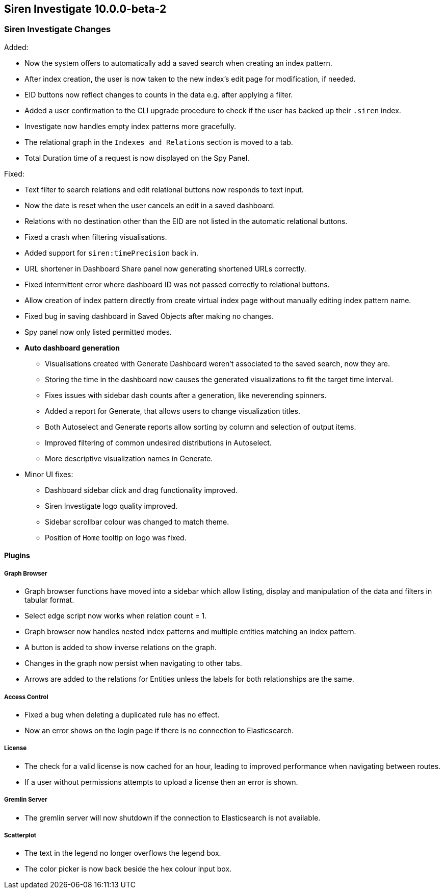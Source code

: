 == Siren Investigate 10.0.0-beta-2

[float]
=== Siren Investigate Changes

Added:

* Now the system offers to automatically add a saved search when creating an index pattern.
* After index creation, the user is now taken to the new index's edit page for modification, if needed.
* EID buttons now reflect changes to counts in the data e.g. after applying a filter.
* Added a user confirmation to the CLI upgrade procedure to check if the user has backed up their `.siren` index.
* Investigate now handles empty index patterns more gracefully.
* The relational graph in the `Indexes and Relations` section is moved to a tab.
* Total Duration time of a request is now displayed on the Spy Panel.

Fixed: 

* Text filter to search relations and edit relational buttons now responds to text input.
* Now the date is reset when the user cancels an edit in a saved dashboard.
* Relations with no destination other than the EID are not listed in the automatic relational buttons.
* Fixed a crash when filtering visualisations.
* Added support for `siren:timePrecision` back in.
* URL shortener in Dashboard Share panel now generating shortened URLs correctly.
* Fixed intermittent error where dashboard ID was not passed correctly to relational buttons.
* Allow creation of index pattern directly from create virtual index page without manually editing index pattern name.
* Fixed bug in saving dashboard in Saved Objects after making no changes.
* Spy panel now only listed permitted modes.
* *Auto dashboard generation*
**  Visualisations created with Generate Dashboard weren't associated to the saved search, now they are.
**  Storing the time in the dashboard now causes the generated visualizations to fit the target time interval.
**  Fixes issues with sidebar dash counts after a generation, like neverending spinners.
**  Added a report for Generate, that allows users to change visualization titles.
**  Both Autoselect and Generate reports allow sorting by column and selection of output items.
**  Improved filtering of common undesired distributions in Autoselect.
**  More descriptive visualization names in Generate.

* Minor UI fixes:
    ** Dashboard sidebar click and drag functionality improved.
    ** Siren Investigate logo quality improved.
    ** Sidebar scrollbar colour was changed to match theme.
    ** Position of `Home` tooltip on logo was fixed.

==== Plugins

===== Graph Browser

* Graph browser functions have moved into a sidebar which allow listing, display and manipulation of the data and filters in tabular format.
* Select edge script now works when relation count = 1.
* Graph browser now handles nested index patterns and multiple entities matching an index pattern.
* A button is added to show inverse relations on the graph.
* Changes in the graph now persist when navigating to other tabs.
* Arrows are added to the relations for Entities unless the labels for both relationships are the same.

===== Access Control

* Fixed a bug when deleting a duplicated rule has no effect.
* Now an error shows on the login page if there is no connection to Elasticsearch.

===== License

* The check for a valid license is now cached for an hour, leading to improved performance when navigating between routes.
* If a user without permissions attempts to upload a license then an error is shown.

===== Gremlin Server

* The gremlin server will now shutdown if the connection to Elasticsearch is not available.

===== Scatterplot

* The text in the legend no longer overflows the legend box.
* The color picker is now back beside the hex colour input box.

